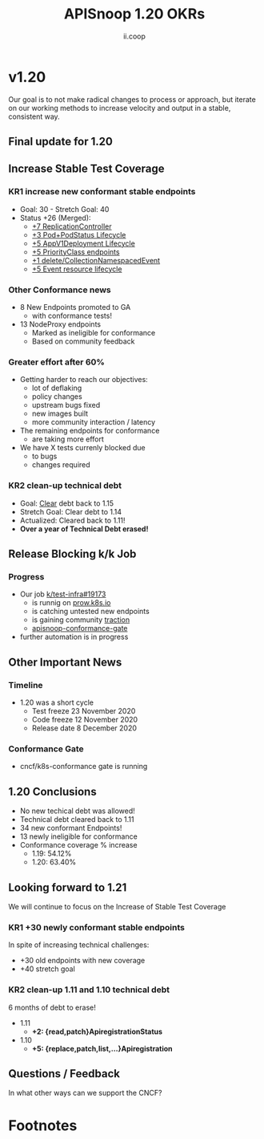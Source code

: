 #+TITLE: APISnoop 1.20 OKRs
#+AUTHOR: ii.coop

* v1.20 
Our goal is to not make radical changes to process or approach, but iterate on our working methods to increase velocity and output in a stable, consistent way.
** **Final update for 1.20**
** **Increase Stable Test Coverage**
*** **KR1 increase new conformant stable endpoints**
- Goal: 30   - Stretch Goal: 40
- Status +26 (Merged):
  - [[https://github.com/kubernetes/kubernetes/pull/95713][+7 ReplicationController]]
  - [[https://github.com/kubernetes/kubernetes/pull/96485][+3 Pod+PodStatus Lifecycle]]
  - [[https://github.com/kubernetes/kubernetes/pull/96487][+5 AppV1Deployment Lifecycle]]
  - [[https://github.com/kubernetes/kubernetes/pull/95884][+5 PriorityClass endpoints]]
  - [[https://github.com/kubernetes/kubernetes/pull/92813][+1 delete/CollectionNamespacedEvent]]
  - [[https://github.com/kubernetes/kubernetes/pull/89753][+5 Event resource lifecycle]]
*** **Other Conformance news**
  - 8 New Endpoints promoted to GA
    - with conformance tests!
  - 13 NodeProxy endpoints
    - Marked as ineligible for conformance
    - Based on community feedback
*** **Greater effort after 60%**
- Getting harder to reach our objectives:
  - lot of deflaking
  - policy changes
  - upstream bugs fixed
  - new images built
  - more community interaction / latency
- The remaining endpoints for conformance
  - are taking more effort
- We have X tests currenly blocked due
  - to bugs
  - changes required
*** **KR2 clean-up technical debt**
- Goal: [[https://apisnoop.cncf.io/conformance-progress#coverage-by-release][Clear]] debt back to 1.15
- Stretch Goal: Clear debt to 1.14
- Actualized: Cleared back to 1.11!
- **Over a year of Technical Debt erased!**
** **Release Blocking k/k Job**
*** **Progress**
- Our job [[https://github.com/kubernetes/test-infra/pull/19173][k/test-infra#19173]]
  - is runnig on [[https://prow.k8s.io/?job=apisnoop-conformance-gate][prow.k8s.io]]
  - is catching untested new endpoints
  - is gaining community [[https://github.com/kubernetes/kubernetes/issues/96524][traction]]
  - [[https://prow.k8s.io/?job=apisnoop-conformance-gate][apisnoop-conformance-gate]]
- further automation is in progress
** **Other Important News**
*** **Timeline**
- 1.20 was a short cycle
  - Test freeze 23 November 2020
  - Code freeze 12 November 2020
  - Release date 8 December 2020
*** **Conformance Gate**
- cncf/k8s-conformance gate is running
** **1.20 Conclusions**
- No new techical debt was allowed!
- Technical debt cleared back to 1.11
- 34 new conformant Endpoints!
- 13 newly ineligible for conformance
- Conformance coverage % increase
  - 1.19: 54.12%
  - 1.20: 63.40%
** **Looking forward to 1.21**
We will continue to focus on the Increase of Stable Test Coverage
*** **KR1 +30 newly conformant stable endpoints**
In spite of increasing technical challenges:
 - +30 old endpoints with new coverage
 - +40 stretch goal
*** **KR2 clean-up 1.11 and 1.10 technical debt**
6 months of debt to erase!
- 1.11
  - **+2: {read,patch}ApiregistrationStatus**
- 1.10
  - **+5: {replace,patch,list,...}Apiregistration**
** **Questions / Feedback**
In what other ways can we support the CNCF?

* Footnotes

#+REVEAL_ROOT: https://cdnjs.cloudflare.com/ajax/libs/reveal.js/3.9.2
# #+REVEAL_TITLE_SLIDE:
#+NOREVEAL_DEFAULT_FRAG_STYLE: YY
#+NOREVEAL_EXTRA_CSS: YY
#+NOREVEAL_EXTRA_JS: YY
#+REVEAL_HLEVEL: 2
#+REVEAL_MARGIN: 0.1
#+REVEAL_WIDTH: 1000
#+REVEAL_HEIGHT: 600
#+REVEAL_MAX_SCALE: 3.5
#+REVEAL_MIN_SCALE: 0.2
#+REVEAL_PLUGINS: (markdown notes highlight multiplex)
#+REVEAL_SLIDE_NUMBER: ""
#+REVEAL_SPEED: 1
#+REVEAL_THEME: sky
#+REVEAL_THEME_OPTIONS: beige|black|blood|league|moon|night|serif|simple|sky|solarized|white
#+REVEAL_TRANS: cube
#+REVEAL_TRANS_OPTIONS: none|cube|fade|concave|convex|page|slide|zoom

#+OPTIONS: num:nil
#+OPTIONS: toc:nil
#+OPTIONS: mathjax:Y
#+OPTIONS: reveal_single_file:nil
#+OPTIONS: reveal_control:t
#+OPTIONS: reveal-progress:t
#+OPTIONS: reveal_history:nil
#+OPTIONS: reveal_center:t
#+OPTIONS: reveal_rolling_links:nil
#+OPTIONS: reveal_keyboard:t
#+OPTIONS: reveal_overview:t
